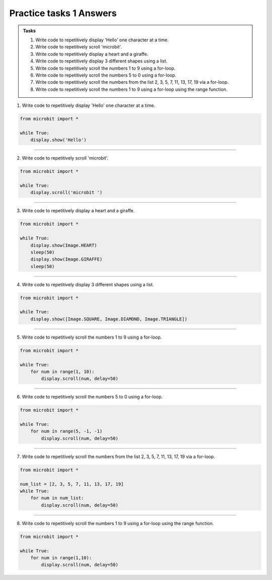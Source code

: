 ====================================================
Practice tasks 1 Answers
====================================================

.. admonition:: Tasks

    1.  Write code to repetitively display 'Hello' one character at a time.
    2.  Write code to repetitively scroll 'microbit'.
    3.  Write code to repetitively display a heart and a giraffe.
    4.  Write code to repetitively display 3 different shapes using a list.
    5.  Write code to repetitively scroll the numbers 1 to 9 using a for-loop.
    6.  Write code to repetitively scroll the numbers 5 to 0 using a for-loop.
    7.  Write code to repetitively scroll the numbers from the list 2, 3, 5, 7, 11, 13, 17, 19 via a for-loop.
    8.  Write code to repetitively scroll the numbers 1 to 9 using a for-loop using the range function.


1.  Write code to repetitively display 'Hello' one character at a time.

.. code-block:: python

    from microbit import *

    while True:
        display.show('Hello')


----

2.  Write code to repetitively scroll 'microbit'.

.. code-block:: python

    from microbit import *

    while True:
        display.scroll('microbit ')

----

3.  Write code to repetitively display a heart and a giraffe.

.. code-block:: python

    from microbit import *

    while True:
        display.show(Image.HEART)
        sleep(50)
        display.show(Image.GIRAFFE)
        sleep(50)

----

4.  Write code to repetitively display 3 different shapes using a list.

.. code-block:: python

    from microbit import *

    while True:
        display.show([Image.SQUARE, Image.DIAMOND, Image.TRIANGLE])

----

5.  Write code to repetitively scroll the numbers 1 to 9 using a for-loop.

.. code-block:: python

    from microbit import *

    while True:
        for num in range(1, 10):
            display.scroll(num, delay=50)


----

6.  Write code to repetitively scroll the numbers 5 to 0 using a for-loop.

.. code-block:: python

    from microbit import *

    while True:
        for num in range(5, -1, -1)
            display.scroll(num, delay=50)


----

7.  Write code to repetitively scroll the numbers from the list 2, 3, 5, 7, 11, 13, 17, 19 via a for-loop.

.. code-block:: python

    from microbit import *

    num_list = [2, 3, 5, 7, 11, 13, 17, 19]
    while True:
        for num in num_list:
            display.scroll(num, delay=50)

----

8.  Write code to repetitively scroll the numbers 1 to 9 using a for-loop using the range function.

.. code-block:: python

    from microbit import *

    while True:
        for num in range(1,10):
            display.scroll(num, delay=50)



